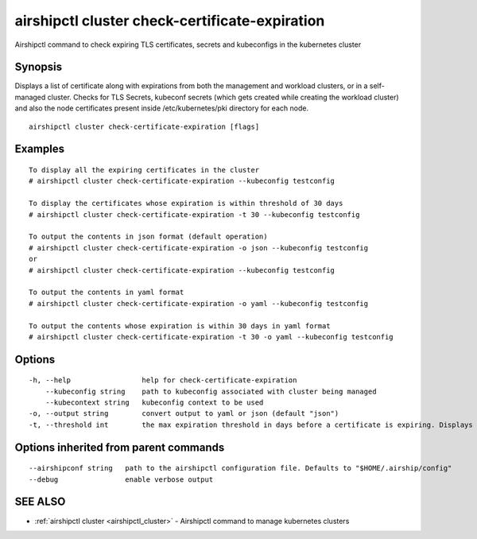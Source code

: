 .. _airshipctl_cluster_check-certificate-expiration:

airshipctl cluster check-certificate-expiration
-----------------------------------------------

Airshipctl command to check expiring TLS certificates, secrets and kubeconfigs in the kubernetes cluster

Synopsis
~~~~~~~~


Displays a list of certificate along with expirations from both the management and workload clusters, or in a
self-managed cluster. Checks for TLS Secrets, kubeconf secrets (which gets created while creating the
workload cluster) and also the node certificates present inside /etc/kubernetes/pki directory for each node.


::

  airshipctl cluster check-certificate-expiration [flags]

Examples
~~~~~~~~

::


  To display all the expiring certificates in the cluster
  # airshipctl cluster check-certificate-expiration --kubeconfig testconfig

  To display the certificates whose expiration is within threshold of 30 days
  # airshipctl cluster check-certificate-expiration -t 30 --kubeconfig testconfig

  To output the contents in json format (default operation)
  # airshipctl cluster check-certificate-expiration -o json --kubeconfig testconfig
  or
  # airshipctl cluster check-certificate-expiration --kubeconfig testconfig

  To output the contents in yaml format
  # airshipctl cluster check-certificate-expiration -o yaml --kubeconfig testconfig

  To output the contents whose expiration is within 30 days in yaml format
  # airshipctl cluster check-certificate-expiration -t 30 -o yaml --kubeconfig testconfig


Options
~~~~~~~

::

  -h, --help                 help for check-certificate-expiration
      --kubeconfig string    path to kubeconfig associated with cluster being managed
      --kubecontext string   kubeconfig context to be used
  -o, --output string        convert output to yaml or json (default "json")
  -t, --threshold int        the max expiration threshold in days before a certificate is expiring. Displays all the certificates by default (default -1)

Options inherited from parent commands
~~~~~~~~~~~~~~~~~~~~~~~~~~~~~~~~~~~~~~

::

      --airshipconf string   path to the airshipctl configuration file. Defaults to "$HOME/.airship/config"
      --debug                enable verbose output

SEE ALSO
~~~~~~~~

* :ref:`airshipctl cluster <airshipctl_cluster>` 	 - Airshipctl command to manage kubernetes clusters

